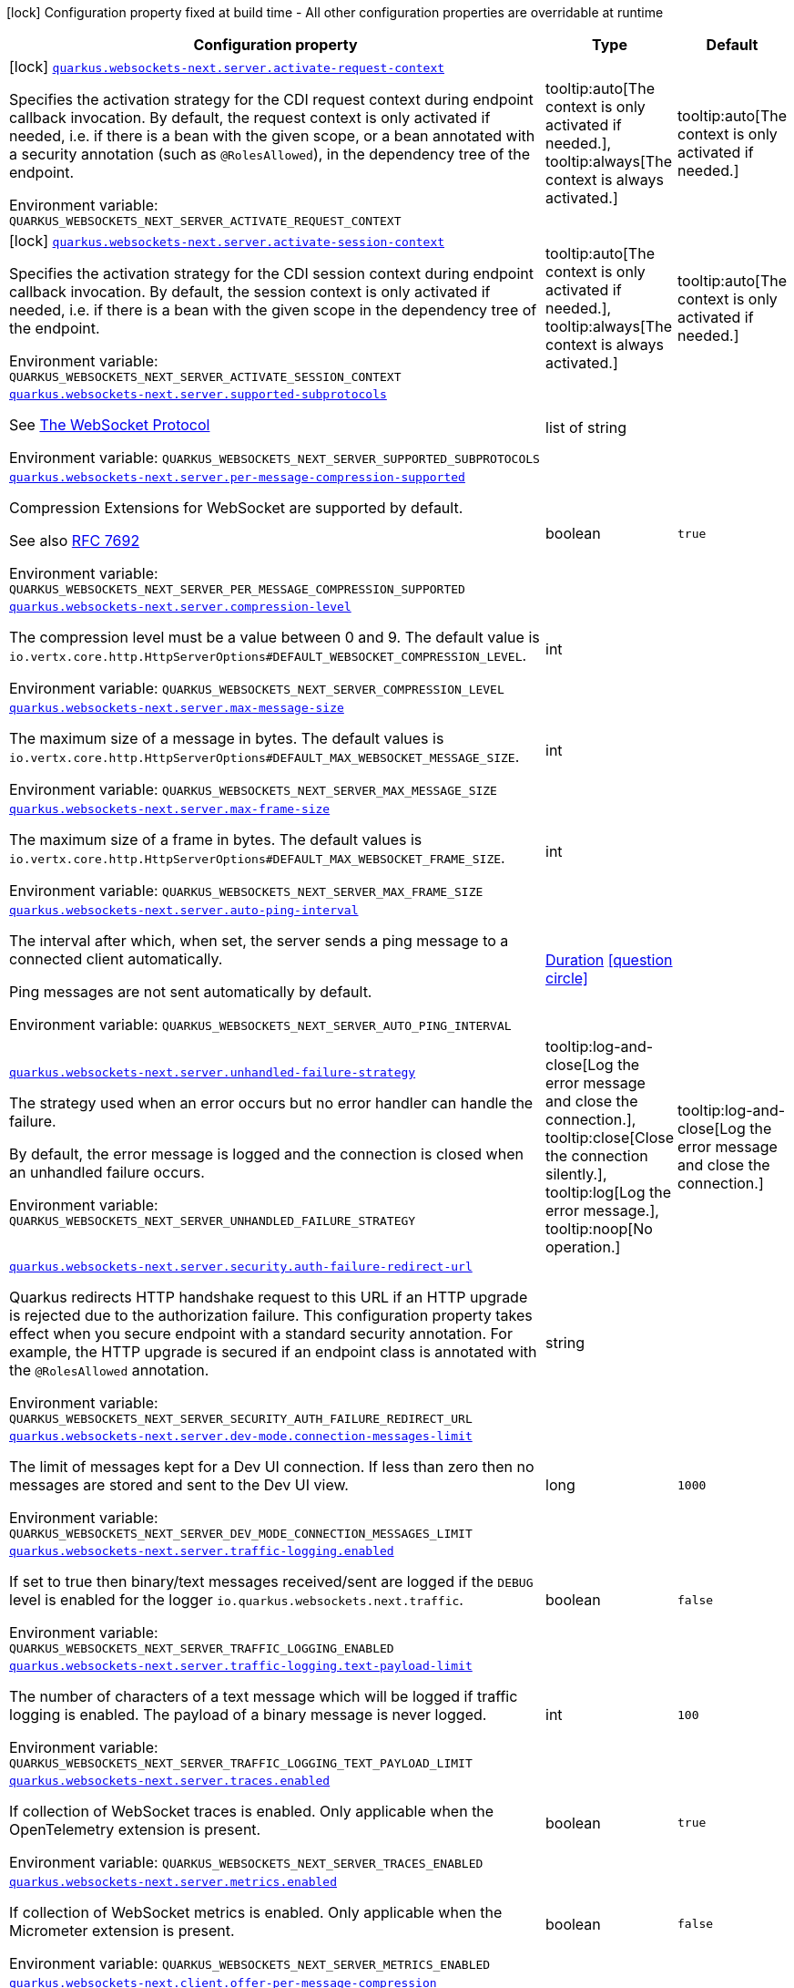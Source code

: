 [.configuration-legend]
icon:lock[title=Fixed at build time] Configuration property fixed at build time - All other configuration properties are overridable at runtime
[.configuration-reference.searchable, cols="80,.^10,.^10"]
|===

h|[.header-title]##Configuration property##
h|Type
h|Default

a|icon:lock[title=Fixed at build time] [[quarkus-websockets-next_quarkus-websockets-next-server-activate-request-context]] [.property-path]##link:#quarkus-websockets-next_quarkus-websockets-next-server-activate-request-context[`quarkus.websockets-next.server.activate-request-context`]##
ifdef::add-copy-button-to-config-props[]
config_property_copy_button:+++quarkus.websockets-next.server.activate-request-context+++[]
endif::add-copy-button-to-config-props[]


[.description]
--
Specifies the activation strategy for the CDI request context during endpoint callback invocation. By default, the request context is only activated if needed, i.e. if there is a bean with the given scope, or a bean annotated with a security annotation (such as `@RolesAllowed`), in the dependency tree of the endpoint.


ifdef::add-copy-button-to-env-var[]
Environment variable: env_var_with_copy_button:+++QUARKUS_WEBSOCKETS_NEXT_SERVER_ACTIVATE_REQUEST_CONTEXT+++[]
endif::add-copy-button-to-env-var[]
ifndef::add-copy-button-to-env-var[]
Environment variable: `+++QUARKUS_WEBSOCKETS_NEXT_SERVER_ACTIVATE_REQUEST_CONTEXT+++`
endif::add-copy-button-to-env-var[]
--
a|tooltip:auto[The context is only activated if needed.], tooltip:always[The context is always activated.]
|tooltip:auto[The context is only activated if needed.]

a|icon:lock[title=Fixed at build time] [[quarkus-websockets-next_quarkus-websockets-next-server-activate-session-context]] [.property-path]##link:#quarkus-websockets-next_quarkus-websockets-next-server-activate-session-context[`quarkus.websockets-next.server.activate-session-context`]##
ifdef::add-copy-button-to-config-props[]
config_property_copy_button:+++quarkus.websockets-next.server.activate-session-context+++[]
endif::add-copy-button-to-config-props[]


[.description]
--
Specifies the activation strategy for the CDI session context during endpoint callback invocation. By default, the session context is only activated if needed, i.e. if there is a bean with the given scope in the dependency tree of the endpoint.


ifdef::add-copy-button-to-env-var[]
Environment variable: env_var_with_copy_button:+++QUARKUS_WEBSOCKETS_NEXT_SERVER_ACTIVATE_SESSION_CONTEXT+++[]
endif::add-copy-button-to-env-var[]
ifndef::add-copy-button-to-env-var[]
Environment variable: `+++QUARKUS_WEBSOCKETS_NEXT_SERVER_ACTIVATE_SESSION_CONTEXT+++`
endif::add-copy-button-to-env-var[]
--
a|tooltip:auto[The context is only activated if needed.], tooltip:always[The context is always activated.]
|tooltip:auto[The context is only activated if needed.]

a| [[quarkus-websockets-next_quarkus-websockets-next-server-supported-subprotocols]] [.property-path]##link:#quarkus-websockets-next_quarkus-websockets-next-server-supported-subprotocols[`quarkus.websockets-next.server.supported-subprotocols`]##
ifdef::add-copy-button-to-config-props[]
config_property_copy_button:+++quarkus.websockets-next.server.supported-subprotocols+++[]
endif::add-copy-button-to-config-props[]


[.description]
--
See link:https://datatracker.ietf.org/doc/html/rfc6455#page-12[The WebSocket Protocol]


ifdef::add-copy-button-to-env-var[]
Environment variable: env_var_with_copy_button:+++QUARKUS_WEBSOCKETS_NEXT_SERVER_SUPPORTED_SUBPROTOCOLS+++[]
endif::add-copy-button-to-env-var[]
ifndef::add-copy-button-to-env-var[]
Environment variable: `+++QUARKUS_WEBSOCKETS_NEXT_SERVER_SUPPORTED_SUBPROTOCOLS+++`
endif::add-copy-button-to-env-var[]
--
|list of string
|

a| [[quarkus-websockets-next_quarkus-websockets-next-server-per-message-compression-supported]] [.property-path]##link:#quarkus-websockets-next_quarkus-websockets-next-server-per-message-compression-supported[`quarkus.websockets-next.server.per-message-compression-supported`]##
ifdef::add-copy-button-to-config-props[]
config_property_copy_button:+++quarkus.websockets-next.server.per-message-compression-supported+++[]
endif::add-copy-button-to-config-props[]


[.description]
--
Compression Extensions for WebSocket are supported by default.

See also link:https://datatracker.ietf.org/doc/html/rfc7692[RFC 7692]


ifdef::add-copy-button-to-env-var[]
Environment variable: env_var_with_copy_button:+++QUARKUS_WEBSOCKETS_NEXT_SERVER_PER_MESSAGE_COMPRESSION_SUPPORTED+++[]
endif::add-copy-button-to-env-var[]
ifndef::add-copy-button-to-env-var[]
Environment variable: `+++QUARKUS_WEBSOCKETS_NEXT_SERVER_PER_MESSAGE_COMPRESSION_SUPPORTED+++`
endif::add-copy-button-to-env-var[]
--
|boolean
|`true`

a| [[quarkus-websockets-next_quarkus-websockets-next-server-compression-level]] [.property-path]##link:#quarkus-websockets-next_quarkus-websockets-next-server-compression-level[`quarkus.websockets-next.server.compression-level`]##
ifdef::add-copy-button-to-config-props[]
config_property_copy_button:+++quarkus.websockets-next.server.compression-level+++[]
endif::add-copy-button-to-config-props[]


[.description]
--
The compression level must be a value between 0 and 9. The default value is `io.vertx.core.http.HttpServerOptions++#++DEFAULT_WEBSOCKET_COMPRESSION_LEVEL`.


ifdef::add-copy-button-to-env-var[]
Environment variable: env_var_with_copy_button:+++QUARKUS_WEBSOCKETS_NEXT_SERVER_COMPRESSION_LEVEL+++[]
endif::add-copy-button-to-env-var[]
ifndef::add-copy-button-to-env-var[]
Environment variable: `+++QUARKUS_WEBSOCKETS_NEXT_SERVER_COMPRESSION_LEVEL+++`
endif::add-copy-button-to-env-var[]
--
|int
|

a| [[quarkus-websockets-next_quarkus-websockets-next-server-max-message-size]] [.property-path]##link:#quarkus-websockets-next_quarkus-websockets-next-server-max-message-size[`quarkus.websockets-next.server.max-message-size`]##
ifdef::add-copy-button-to-config-props[]
config_property_copy_button:+++quarkus.websockets-next.server.max-message-size+++[]
endif::add-copy-button-to-config-props[]


[.description]
--
The maximum size of a message in bytes. The default values is `io.vertx.core.http.HttpServerOptions++#++DEFAULT_MAX_WEBSOCKET_MESSAGE_SIZE`.


ifdef::add-copy-button-to-env-var[]
Environment variable: env_var_with_copy_button:+++QUARKUS_WEBSOCKETS_NEXT_SERVER_MAX_MESSAGE_SIZE+++[]
endif::add-copy-button-to-env-var[]
ifndef::add-copy-button-to-env-var[]
Environment variable: `+++QUARKUS_WEBSOCKETS_NEXT_SERVER_MAX_MESSAGE_SIZE+++`
endif::add-copy-button-to-env-var[]
--
|int
|

a| [[quarkus-websockets-next_quarkus-websockets-next-server-max-frame-size]] [.property-path]##link:#quarkus-websockets-next_quarkus-websockets-next-server-max-frame-size[`quarkus.websockets-next.server.max-frame-size`]##
ifdef::add-copy-button-to-config-props[]
config_property_copy_button:+++quarkus.websockets-next.server.max-frame-size+++[]
endif::add-copy-button-to-config-props[]


[.description]
--
The maximum size of a frame in bytes. The default values is `io.vertx.core.http.HttpServerOptions++#++DEFAULT_MAX_WEBSOCKET_FRAME_SIZE`.


ifdef::add-copy-button-to-env-var[]
Environment variable: env_var_with_copy_button:+++QUARKUS_WEBSOCKETS_NEXT_SERVER_MAX_FRAME_SIZE+++[]
endif::add-copy-button-to-env-var[]
ifndef::add-copy-button-to-env-var[]
Environment variable: `+++QUARKUS_WEBSOCKETS_NEXT_SERVER_MAX_FRAME_SIZE+++`
endif::add-copy-button-to-env-var[]
--
|int
|

a| [[quarkus-websockets-next_quarkus-websockets-next-server-auto-ping-interval]] [.property-path]##link:#quarkus-websockets-next_quarkus-websockets-next-server-auto-ping-interval[`quarkus.websockets-next.server.auto-ping-interval`]##
ifdef::add-copy-button-to-config-props[]
config_property_copy_button:+++quarkus.websockets-next.server.auto-ping-interval+++[]
endif::add-copy-button-to-config-props[]


[.description]
--
The interval after which, when set, the server sends a ping message to a connected client automatically.

Ping messages are not sent automatically by default.


ifdef::add-copy-button-to-env-var[]
Environment variable: env_var_with_copy_button:+++QUARKUS_WEBSOCKETS_NEXT_SERVER_AUTO_PING_INTERVAL+++[]
endif::add-copy-button-to-env-var[]
ifndef::add-copy-button-to-env-var[]
Environment variable: `+++QUARKUS_WEBSOCKETS_NEXT_SERVER_AUTO_PING_INTERVAL+++`
endif::add-copy-button-to-env-var[]
--
|link:https://docs.oracle.com/en/java/javase/17/docs/api/java.base/java/time/Duration.html[Duration] link:#duration-note-anchor-quarkus-websockets-next_quarkus-websockets-next[icon:question-circle[title=More information about the Duration format]]
|

a| [[quarkus-websockets-next_quarkus-websockets-next-server-unhandled-failure-strategy]] [.property-path]##link:#quarkus-websockets-next_quarkus-websockets-next-server-unhandled-failure-strategy[`quarkus.websockets-next.server.unhandled-failure-strategy`]##
ifdef::add-copy-button-to-config-props[]
config_property_copy_button:+++quarkus.websockets-next.server.unhandled-failure-strategy+++[]
endif::add-copy-button-to-config-props[]


[.description]
--
The strategy used when an error occurs but no error handler can handle the failure.

By default, the error message is logged and the connection is closed when an unhandled failure occurs.


ifdef::add-copy-button-to-env-var[]
Environment variable: env_var_with_copy_button:+++QUARKUS_WEBSOCKETS_NEXT_SERVER_UNHANDLED_FAILURE_STRATEGY+++[]
endif::add-copy-button-to-env-var[]
ifndef::add-copy-button-to-env-var[]
Environment variable: `+++QUARKUS_WEBSOCKETS_NEXT_SERVER_UNHANDLED_FAILURE_STRATEGY+++`
endif::add-copy-button-to-env-var[]
--
a|tooltip:log-and-close[Log the error message and close the connection.], tooltip:close[Close the connection silently.], tooltip:log[Log the error message.], tooltip:noop[No operation.]
|tooltip:log-and-close[Log the error message and close the connection.]

a| [[quarkus-websockets-next_quarkus-websockets-next-server-security-auth-failure-redirect-url]] [.property-path]##link:#quarkus-websockets-next_quarkus-websockets-next-server-security-auth-failure-redirect-url[`quarkus.websockets-next.server.security.auth-failure-redirect-url`]##
ifdef::add-copy-button-to-config-props[]
config_property_copy_button:+++quarkus.websockets-next.server.security.auth-failure-redirect-url+++[]
endif::add-copy-button-to-config-props[]


[.description]
--
Quarkus redirects HTTP handshake request to this URL if an HTTP upgrade is rejected due to the authorization failure. This configuration property takes effect when you secure endpoint with a standard security annotation. For example, the HTTP upgrade is secured if an endpoint class is annotated with the `@RolesAllowed` annotation.


ifdef::add-copy-button-to-env-var[]
Environment variable: env_var_with_copy_button:+++QUARKUS_WEBSOCKETS_NEXT_SERVER_SECURITY_AUTH_FAILURE_REDIRECT_URL+++[]
endif::add-copy-button-to-env-var[]
ifndef::add-copy-button-to-env-var[]
Environment variable: `+++QUARKUS_WEBSOCKETS_NEXT_SERVER_SECURITY_AUTH_FAILURE_REDIRECT_URL+++`
endif::add-copy-button-to-env-var[]
--
|string
|

a| [[quarkus-websockets-next_quarkus-websockets-next-server-dev-mode-connection-messages-limit]] [.property-path]##link:#quarkus-websockets-next_quarkus-websockets-next-server-dev-mode-connection-messages-limit[`quarkus.websockets-next.server.dev-mode.connection-messages-limit`]##
ifdef::add-copy-button-to-config-props[]
config_property_copy_button:+++quarkus.websockets-next.server.dev-mode.connection-messages-limit+++[]
endif::add-copy-button-to-config-props[]


[.description]
--
The limit of messages kept for a Dev UI connection. If less than zero then no messages are stored and sent to the Dev UI view.


ifdef::add-copy-button-to-env-var[]
Environment variable: env_var_with_copy_button:+++QUARKUS_WEBSOCKETS_NEXT_SERVER_DEV_MODE_CONNECTION_MESSAGES_LIMIT+++[]
endif::add-copy-button-to-env-var[]
ifndef::add-copy-button-to-env-var[]
Environment variable: `+++QUARKUS_WEBSOCKETS_NEXT_SERVER_DEV_MODE_CONNECTION_MESSAGES_LIMIT+++`
endif::add-copy-button-to-env-var[]
--
|long
|`1000`

a| [[quarkus-websockets-next_quarkus-websockets-next-server-traffic-logging-enabled]] [.property-path]##link:#quarkus-websockets-next_quarkus-websockets-next-server-traffic-logging-enabled[`quarkus.websockets-next.server.traffic-logging.enabled`]##
ifdef::add-copy-button-to-config-props[]
config_property_copy_button:+++quarkus.websockets-next.server.traffic-logging.enabled+++[]
endif::add-copy-button-to-config-props[]


[.description]
--
If set to true then binary/text messages received/sent are logged if the `DEBUG` level is enabled for the logger `io.quarkus.websockets.next.traffic`.


ifdef::add-copy-button-to-env-var[]
Environment variable: env_var_with_copy_button:+++QUARKUS_WEBSOCKETS_NEXT_SERVER_TRAFFIC_LOGGING_ENABLED+++[]
endif::add-copy-button-to-env-var[]
ifndef::add-copy-button-to-env-var[]
Environment variable: `+++QUARKUS_WEBSOCKETS_NEXT_SERVER_TRAFFIC_LOGGING_ENABLED+++`
endif::add-copy-button-to-env-var[]
--
|boolean
|`false`

a| [[quarkus-websockets-next_quarkus-websockets-next-server-traffic-logging-text-payload-limit]] [.property-path]##link:#quarkus-websockets-next_quarkus-websockets-next-server-traffic-logging-text-payload-limit[`quarkus.websockets-next.server.traffic-logging.text-payload-limit`]##
ifdef::add-copy-button-to-config-props[]
config_property_copy_button:+++quarkus.websockets-next.server.traffic-logging.text-payload-limit+++[]
endif::add-copy-button-to-config-props[]


[.description]
--
The number of characters of a text message which will be logged if traffic logging is enabled. The payload of a binary message is never logged.


ifdef::add-copy-button-to-env-var[]
Environment variable: env_var_with_copy_button:+++QUARKUS_WEBSOCKETS_NEXT_SERVER_TRAFFIC_LOGGING_TEXT_PAYLOAD_LIMIT+++[]
endif::add-copy-button-to-env-var[]
ifndef::add-copy-button-to-env-var[]
Environment variable: `+++QUARKUS_WEBSOCKETS_NEXT_SERVER_TRAFFIC_LOGGING_TEXT_PAYLOAD_LIMIT+++`
endif::add-copy-button-to-env-var[]
--
|int
|`100`

a| [[quarkus-websockets-next_quarkus-websockets-next-server-traces-enabled]] [.property-path]##link:#quarkus-websockets-next_quarkus-websockets-next-server-traces-enabled[`quarkus.websockets-next.server.traces.enabled`]##
ifdef::add-copy-button-to-config-props[]
config_property_copy_button:+++quarkus.websockets-next.server.traces.enabled+++[]
endif::add-copy-button-to-config-props[]


[.description]
--
If collection of WebSocket traces is enabled. Only applicable when the OpenTelemetry extension is present.


ifdef::add-copy-button-to-env-var[]
Environment variable: env_var_with_copy_button:+++QUARKUS_WEBSOCKETS_NEXT_SERVER_TRACES_ENABLED+++[]
endif::add-copy-button-to-env-var[]
ifndef::add-copy-button-to-env-var[]
Environment variable: `+++QUARKUS_WEBSOCKETS_NEXT_SERVER_TRACES_ENABLED+++`
endif::add-copy-button-to-env-var[]
--
|boolean
|`true`

a| [[quarkus-websockets-next_quarkus-websockets-next-server-metrics-enabled]] [.property-path]##link:#quarkus-websockets-next_quarkus-websockets-next-server-metrics-enabled[`quarkus.websockets-next.server.metrics.enabled`]##
ifdef::add-copy-button-to-config-props[]
config_property_copy_button:+++quarkus.websockets-next.server.metrics.enabled+++[]
endif::add-copy-button-to-config-props[]


[.description]
--
If collection of WebSocket metrics is enabled. Only applicable when the Micrometer extension is present.


ifdef::add-copy-button-to-env-var[]
Environment variable: env_var_with_copy_button:+++QUARKUS_WEBSOCKETS_NEXT_SERVER_METRICS_ENABLED+++[]
endif::add-copy-button-to-env-var[]
ifndef::add-copy-button-to-env-var[]
Environment variable: `+++QUARKUS_WEBSOCKETS_NEXT_SERVER_METRICS_ENABLED+++`
endif::add-copy-button-to-env-var[]
--
|boolean
|`false`

a| [[quarkus-websockets-next_quarkus-websockets-next-client-offer-per-message-compression]] [.property-path]##link:#quarkus-websockets-next_quarkus-websockets-next-client-offer-per-message-compression[`quarkus.websockets-next.client.offer-per-message-compression`]##
ifdef::add-copy-button-to-config-props[]
config_property_copy_button:+++quarkus.websockets-next.client.offer-per-message-compression+++[]
endif::add-copy-button-to-config-props[]


[.description]
--
Compression Extensions for WebSocket are supported by default.

See also link:https://datatracker.ietf.org/doc/html/rfc7692[RFC 7692]


ifdef::add-copy-button-to-env-var[]
Environment variable: env_var_with_copy_button:+++QUARKUS_WEBSOCKETS_NEXT_CLIENT_OFFER_PER_MESSAGE_COMPRESSION+++[]
endif::add-copy-button-to-env-var[]
ifndef::add-copy-button-to-env-var[]
Environment variable: `+++QUARKUS_WEBSOCKETS_NEXT_CLIENT_OFFER_PER_MESSAGE_COMPRESSION+++`
endif::add-copy-button-to-env-var[]
--
|boolean
|`false`

a| [[quarkus-websockets-next_quarkus-websockets-next-client-compression-level]] [.property-path]##link:#quarkus-websockets-next_quarkus-websockets-next-client-compression-level[`quarkus.websockets-next.client.compression-level`]##
ifdef::add-copy-button-to-config-props[]
config_property_copy_button:+++quarkus.websockets-next.client.compression-level+++[]
endif::add-copy-button-to-config-props[]


[.description]
--
The compression level must be a value between 0 and 9. The default value is `io.vertx.core.http.HttpClientOptions++#++DEFAULT_WEBSOCKET_COMPRESSION_LEVEL`.


ifdef::add-copy-button-to-env-var[]
Environment variable: env_var_with_copy_button:+++QUARKUS_WEBSOCKETS_NEXT_CLIENT_COMPRESSION_LEVEL+++[]
endif::add-copy-button-to-env-var[]
ifndef::add-copy-button-to-env-var[]
Environment variable: `+++QUARKUS_WEBSOCKETS_NEXT_CLIENT_COMPRESSION_LEVEL+++`
endif::add-copy-button-to-env-var[]
--
|int
|

a| [[quarkus-websockets-next_quarkus-websockets-next-client-max-message-size]] [.property-path]##link:#quarkus-websockets-next_quarkus-websockets-next-client-max-message-size[`quarkus.websockets-next.client.max-message-size`]##
ifdef::add-copy-button-to-config-props[]
config_property_copy_button:+++quarkus.websockets-next.client.max-message-size+++[]
endif::add-copy-button-to-config-props[]


[.description]
--
The maximum size of a message in bytes. The default values is `io.vertx.core.http.HttpClientOptions++#++DEFAULT_MAX_WEBSOCKET_MESSAGE_SIZE`.


ifdef::add-copy-button-to-env-var[]
Environment variable: env_var_with_copy_button:+++QUARKUS_WEBSOCKETS_NEXT_CLIENT_MAX_MESSAGE_SIZE+++[]
endif::add-copy-button-to-env-var[]
ifndef::add-copy-button-to-env-var[]
Environment variable: `+++QUARKUS_WEBSOCKETS_NEXT_CLIENT_MAX_MESSAGE_SIZE+++`
endif::add-copy-button-to-env-var[]
--
|int
|

a| [[quarkus-websockets-next_quarkus-websockets-next-client-max-frame-size]] [.property-path]##link:#quarkus-websockets-next_quarkus-websockets-next-client-max-frame-size[`quarkus.websockets-next.client.max-frame-size`]##
ifdef::add-copy-button-to-config-props[]
config_property_copy_button:+++quarkus.websockets-next.client.max-frame-size+++[]
endif::add-copy-button-to-config-props[]


[.description]
--
The maximum size of a frame in bytes. The default values is `io.vertx.core.http.HttpClientOptions++#++DEFAULT_MAX_WEBSOCKET_FRAME_SIZEX`.


ifdef::add-copy-button-to-env-var[]
Environment variable: env_var_with_copy_button:+++QUARKUS_WEBSOCKETS_NEXT_CLIENT_MAX_FRAME_SIZE+++[]
endif::add-copy-button-to-env-var[]
ifndef::add-copy-button-to-env-var[]
Environment variable: `+++QUARKUS_WEBSOCKETS_NEXT_CLIENT_MAX_FRAME_SIZE+++`
endif::add-copy-button-to-env-var[]
--
|int
|

a| [[quarkus-websockets-next_quarkus-websockets-next-client-auto-ping-interval]] [.property-path]##link:#quarkus-websockets-next_quarkus-websockets-next-client-auto-ping-interval[`quarkus.websockets-next.client.auto-ping-interval`]##
ifdef::add-copy-button-to-config-props[]
config_property_copy_button:+++quarkus.websockets-next.client.auto-ping-interval+++[]
endif::add-copy-button-to-config-props[]


[.description]
--
The interval after which, when set, the client sends a ping message to a connected server automatically.

Ping messages are not sent automatically by default.


ifdef::add-copy-button-to-env-var[]
Environment variable: env_var_with_copy_button:+++QUARKUS_WEBSOCKETS_NEXT_CLIENT_AUTO_PING_INTERVAL+++[]
endif::add-copy-button-to-env-var[]
ifndef::add-copy-button-to-env-var[]
Environment variable: `+++QUARKUS_WEBSOCKETS_NEXT_CLIENT_AUTO_PING_INTERVAL+++`
endif::add-copy-button-to-env-var[]
--
|link:https://docs.oracle.com/en/java/javase/17/docs/api/java.base/java/time/Duration.html[Duration] link:#duration-note-anchor-quarkus-websockets-next_quarkus-websockets-next[icon:question-circle[title=More information about the Duration format]]
|

a| [[quarkus-websockets-next_quarkus-websockets-next-client-unhandled-failure-strategy]] [.property-path]##link:#quarkus-websockets-next_quarkus-websockets-next-client-unhandled-failure-strategy[`quarkus.websockets-next.client.unhandled-failure-strategy`]##
ifdef::add-copy-button-to-config-props[]
config_property_copy_button:+++quarkus.websockets-next.client.unhandled-failure-strategy+++[]
endif::add-copy-button-to-config-props[]


[.description]
--
The strategy used when an error occurs but no error handler can handle the failure.

By default, the error message is logged when an unhandled failure occurs.

Note that clients should not close the WebSocket connection arbitrarily. See also RFC-6455 link:https://datatracker.ietf.org/doc/html/rfc6455#section-7.3[section 7.3].


ifdef::add-copy-button-to-env-var[]
Environment variable: env_var_with_copy_button:+++QUARKUS_WEBSOCKETS_NEXT_CLIENT_UNHANDLED_FAILURE_STRATEGY+++[]
endif::add-copy-button-to-env-var[]
ifndef::add-copy-button-to-env-var[]
Environment variable: `+++QUARKUS_WEBSOCKETS_NEXT_CLIENT_UNHANDLED_FAILURE_STRATEGY+++`
endif::add-copy-button-to-env-var[]
--
a|tooltip:log-and-close[Log the error message and close the connection.], tooltip:close[Close the connection silently.], tooltip:log[Log the error message.], tooltip:noop[No operation.]
|tooltip:log[Log the error message.]

a| [[quarkus-websockets-next_quarkus-websockets-next-client-tls-configuration-name]] [.property-path]##link:#quarkus-websockets-next_quarkus-websockets-next-client-tls-configuration-name[`quarkus.websockets-next.client.tls-configuration-name`]##
ifdef::add-copy-button-to-config-props[]
config_property_copy_button:+++quarkus.websockets-next.client.tls-configuration-name+++[]
endif::add-copy-button-to-config-props[]


[.description]
--
The name of the TLS configuration to use.

If a name is configured, it uses the configuration from `quarkus.tls.<name>.++*++` If a name is configured, but no TLS configuration is found with that name then an error will be thrown.

The default TLS configuration is *not* used by default.


ifdef::add-copy-button-to-env-var[]
Environment variable: env_var_with_copy_button:+++QUARKUS_WEBSOCKETS_NEXT_CLIENT_TLS_CONFIGURATION_NAME+++[]
endif::add-copy-button-to-env-var[]
ifndef::add-copy-button-to-env-var[]
Environment variable: `+++QUARKUS_WEBSOCKETS_NEXT_CLIENT_TLS_CONFIGURATION_NAME+++`
endif::add-copy-button-to-env-var[]
--
|string
|

a| [[quarkus-websockets-next_quarkus-websockets-next-client-traffic-logging-enabled]] [.property-path]##link:#quarkus-websockets-next_quarkus-websockets-next-client-traffic-logging-enabled[`quarkus.websockets-next.client.traffic-logging.enabled`]##
ifdef::add-copy-button-to-config-props[]
config_property_copy_button:+++quarkus.websockets-next.client.traffic-logging.enabled+++[]
endif::add-copy-button-to-config-props[]


[.description]
--
If set to true then binary/text messages received/sent are logged if the `DEBUG` level is enabled for the logger `io.quarkus.websockets.next.traffic`.


ifdef::add-copy-button-to-env-var[]
Environment variable: env_var_with_copy_button:+++QUARKUS_WEBSOCKETS_NEXT_CLIENT_TRAFFIC_LOGGING_ENABLED+++[]
endif::add-copy-button-to-env-var[]
ifndef::add-copy-button-to-env-var[]
Environment variable: `+++QUARKUS_WEBSOCKETS_NEXT_CLIENT_TRAFFIC_LOGGING_ENABLED+++`
endif::add-copy-button-to-env-var[]
--
|boolean
|`false`

a| [[quarkus-websockets-next_quarkus-websockets-next-client-traffic-logging-text-payload-limit]] [.property-path]##link:#quarkus-websockets-next_quarkus-websockets-next-client-traffic-logging-text-payload-limit[`quarkus.websockets-next.client.traffic-logging.text-payload-limit`]##
ifdef::add-copy-button-to-config-props[]
config_property_copy_button:+++quarkus.websockets-next.client.traffic-logging.text-payload-limit+++[]
endif::add-copy-button-to-config-props[]


[.description]
--
The number of characters of a text message which will be logged if traffic logging is enabled. The payload of a binary message is never logged.


ifdef::add-copy-button-to-env-var[]
Environment variable: env_var_with_copy_button:+++QUARKUS_WEBSOCKETS_NEXT_CLIENT_TRAFFIC_LOGGING_TEXT_PAYLOAD_LIMIT+++[]
endif::add-copy-button-to-env-var[]
ifndef::add-copy-button-to-env-var[]
Environment variable: `+++QUARKUS_WEBSOCKETS_NEXT_CLIENT_TRAFFIC_LOGGING_TEXT_PAYLOAD_LIMIT+++`
endif::add-copy-button-to-env-var[]
--
|int
|`100`

a| [[quarkus-websockets-next_quarkus-websockets-next-client-traces-enabled]] [.property-path]##link:#quarkus-websockets-next_quarkus-websockets-next-client-traces-enabled[`quarkus.websockets-next.client.traces.enabled`]##
ifdef::add-copy-button-to-config-props[]
config_property_copy_button:+++quarkus.websockets-next.client.traces.enabled+++[]
endif::add-copy-button-to-config-props[]


[.description]
--
If collection of WebSocket traces is enabled. Only applicable when the OpenTelemetry extension is present.


ifdef::add-copy-button-to-env-var[]
Environment variable: env_var_with_copy_button:+++QUARKUS_WEBSOCKETS_NEXT_CLIENT_TRACES_ENABLED+++[]
endif::add-copy-button-to-env-var[]
ifndef::add-copy-button-to-env-var[]
Environment variable: `+++QUARKUS_WEBSOCKETS_NEXT_CLIENT_TRACES_ENABLED+++`
endif::add-copy-button-to-env-var[]
--
|boolean
|`true`

a| [[quarkus-websockets-next_quarkus-websockets-next-client-metrics-enabled]] [.property-path]##link:#quarkus-websockets-next_quarkus-websockets-next-client-metrics-enabled[`quarkus.websockets-next.client.metrics.enabled`]##
ifdef::add-copy-button-to-config-props[]
config_property_copy_button:+++quarkus.websockets-next.client.metrics.enabled+++[]
endif::add-copy-button-to-config-props[]


[.description]
--
If collection of WebSocket metrics is enabled. Only applicable when the Micrometer extension is present.


ifdef::add-copy-button-to-env-var[]
Environment variable: env_var_with_copy_button:+++QUARKUS_WEBSOCKETS_NEXT_CLIENT_METRICS_ENABLED+++[]
endif::add-copy-button-to-env-var[]
ifndef::add-copy-button-to-env-var[]
Environment variable: `+++QUARKUS_WEBSOCKETS_NEXT_CLIENT_METRICS_ENABLED+++`
endif::add-copy-button-to-env-var[]
--
|boolean
|`false`

|===

ifndef::no-duration-note[]
[NOTE]
[id=duration-note-anchor-quarkus-websockets-next_quarkus-websockets-next]
.About the Duration format
====
To write duration values, use the standard `java.time.Duration` format.
See the link:https://docs.oracle.com/en/java/javase/17/docs/api/java.base/java/time/Duration.html#parse(java.lang.CharSequence)[Duration#parse() Java API documentation] for more information.

You can also use a simplified format, starting with a number:

* If the value is only a number, it represents time in seconds.
* If the value is a number followed by `ms`, it represents time in milliseconds.

In other cases, the simplified format is translated to the `java.time.Duration` format for parsing:

* If the value is a number followed by `h`, `m`, or `s`, it is prefixed with `PT`.
* If the value is a number followed by `d`, it is prefixed with `P`.
====
endif::no-duration-note[]
